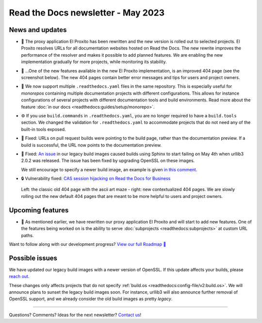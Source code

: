 .. post:: May 11, 2023
   :tags: newsletter, python
   :author: Ben
   :location: MLM
   :category: Newsletter

Read the Docs newsletter - May 2023
===================================

News and updates
----------------

- 🚁️ The proxy application El Proxito has been rewritten and the new version is rolled out to selected projects.
  El Proxito resolves URLs for all documentation websites hosted on Read the Docs.
  The new rewrite improves the performance of the resolver and makes it possible to add planned features.
  We are enabling the new implementation gradually for more projects,
  while monitoring its stability.
- 🔎️ ...One of the new features available in the new El Proxito implementation,
  is an improved 404 page (see the screenshot below).
  The new 404 pages contain better error messages and tips for users and project owners.
- 💫️ We now support multiple ``.readthedocs.yaml`` files in the same repository.
  This is especially useful for *monorepos* containing multiple documentation projects with different configurations.
  This allows for instance configurations of several projects with different documentation tools and build environments.
  Read more about the feature :doc:`in our docs <readthedocs:guides/setup/monorepo>`.
- ⚙️ If you use ``build.commands`` in ``.readthedocs.yaml``,
  you are no longer required to have a ``build.tools`` section.
  We changed the validation for ``.readthedocs.yaml`` to accommodate projects that do not need any of the built-in tools exposed.
- 🐛️ Fixed: URLs on pull request builds were pointing to the build page,
  rather than the documentation preview.
  If a build is successful,
  the URL now points to the documentation preview.
- 🐛️ Fixed: `An issue <https://github.com/readthedocs/readthedocs.org/issues/10290#issuecomment-1542841524>`__ in our legacy build images caused builds using Sphinx to start failing on May 4th when urllib3 2.0.2 was released.
  The issue has been fixed by upgrading OpenSSL on these images.

  We still encourage to specify a newer build image,
  an example is given `in this comment <https://github.com/readthedocs/readthedocs.org/issues/10290#issuecomment-1535120995>`__.
- 🔒️ Vulnerability fixed: `CAS session hijacking on Read the Docs for Business <https://github.com/readthedocs/readthedocs.org/security/advisories/GHSA-4mgr-vrh5-hj8q>`__

.. figure:: img/screenshot-404-juxtaposed.png
   :alt: A screenshot of the old and new versions of our 404 pages.
   
   Left: the classic old 404 page with the ascii art maze - right: new contextualized 404 pages.
   We are slowly rolling out the new default 404 pages that are meant to be more helpful to users and project owners.

Upcoming features
-----------------

- 🚁️ As mentioned earlier,
  we have rewritten our proxy application El Proxito and will start to add new features.
  One of the features being worked on is the ability to serve :doc:`subprojects <readthedocs:subprojects>` at custom URL paths.

Want to follow along with our development progress? `View our full Roadmap 📍️`_

.. _View our full Roadmap 📍️: https://github.com/orgs/readthedocs/projects/156/views/1

Possible issues
---------------

We have updated our legacy build images with a newer version of OpenSSL.
If this update affects your builds, please `reach out`_.

These changes only affects projects that do not specify :ref:`build.os <readthedocs:config-file/v2:build.os>`.
We will announce plans to sunset the legacy build images soon.
For instance, urllib3 will also announce further removal of OpenSSL support,
and we already consider the old build images as pretty *legacy*.


.. Awesome project of the month
.. ----------------------------

.. Skipped

.. Tip of the month
.. ----------------

.. Skipped

-------

Questions? Comments? Ideas for the next newsletter? `Contact us`_!

.. Keeping this here for now, in case we need to link to ourselves :)

.. _Contact us: mailto:hello@readthedocs.org
.. _reach out: https://readthedocs.org/support/


